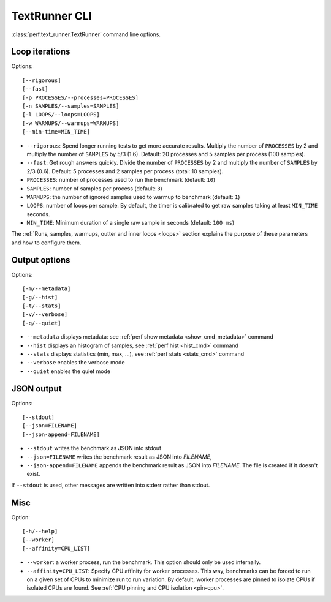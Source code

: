 .. _textrunner_cli:

TextRunner CLI
==============

:class:`perf.text_runner.TextRunner` command line options.

Loop iterations
---------------

Options::

    [--rigorous]
    [--fast]
    [-p PROCESSES/--processes=PROCESSES]
    [-n SAMPLES/--samples=SAMPLES]
    [-l LOOPS/--loops=LOOPS]
    [-w WARMUPS/--warmups=WARMUPS]
    [--min-time=MIN_TIME]

* ``--rigorous``: Spend longer running tests to get more accurate results.
  Multiply the number of ``PROCESSES`` by 2 and multiply the number of
  ``SAMPLES`` by 5/3 (1.6). Default: 20 processes and 5 samples per process
  (100 samples).
* ``--fast``: Get rough answers quickly. Divide the number of ``PROCESSES`` by
  2 and multiply the number of ``SAMPLES`` by 2/3 (0.6). Default: 5 processes
  and 2 samples per process (total: 10 samples).
* ``PROCESSES``: number of processes used to run the benchmark
  (default: ``10``)
* ``SAMPLES``: number of samples per process
  (default: ``3``)
* ``WARMUPS``: the number of ignored samples used to warmup to benchmark
  (default: ``1``)
* ``LOOPS``: number of loops per sample. By default, the timer is calibrated
  to get raw samples taking at least ``MIN_TIME`` seconds.
* ``MIN_TIME``: Minimum duration of a single raw sample in seconds
  (default: ``100 ms``)

The :ref:`Runs, samples, warmups, outter and inner loops <loops>` section
explains the purpose of these parameters and how to configure them.


Output options
--------------

Options::

    [-m/--metadata]
    [-g/--hist]
    [-t/--stats]
    [-v/--verbose]
    [-q/--quiet]

* ``--metadata`` displays metadata: see :ref:`perf show metadata
  <show_cmd_metadata>` command
* ``--hist`` displays an histogram of samples, see :ref:`perf hist <hist_cmd>`
  command
* ``--stats`` displays statistics (min, max, ...), see :ref:`perf stats
  <stats_cmd>` command
* ``--verbose`` enables the verbose mode
* ``--quiet`` enables the quiet mode


JSON output
-----------

Options::

    [--stdout]
    [--json=FILENAME]
    [--json-append=FILENAME]

* ``--stdout`` writes the benchmark as JSON into stdout
* ``--json=FILENAME`` writes the benchmark result as JSON into *FILENAME*,
* ``--json-append=FILENAME`` appends the benchmark result as JSON into
  *FILENAME*. The file is created if it doesn't exist.

If ``--stdout`` is used, other messages are written into stderr rather than
stdout.


Misc
----

Option::

    [-h/--help]
    [--worker]
    [--affinity=CPU_LIST]

* ``--worker``: a worker process, run the benchmark. This option should only
  be used internally.
* ``--affinity=CPU_LIST``: Specify CPU affinity for worker processes. This way,
  benchmarks can be forced to run on a given set of CPUs to minimize run to run
  variation. By default, worker processes are pinned to isolate CPUs if
  isolated CPUs are found. See :ref:`CPU pinning and CPU isolation <pin-cpu>`.

